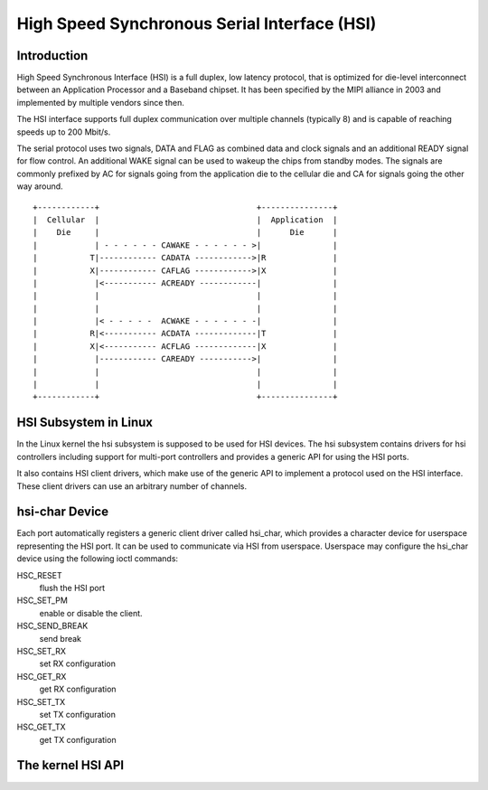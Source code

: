 High Speed Synchronous Serial Interface (HSI)
=============================================

Introduction
---------------

High Speed Synchronous Interface (HSI) is a full duplex, low latency protocol,
that is optimized for die-level interconnect between an Application Processor
and a Baseband chipset. It has been specified by the MIPI alliance in 2003 and
implemented by multiple vendors since then.

The HSI interface supports full duplex communication over multiple channels
(typically 8) and is capable of reaching speeds up to 200 Mbit/s.

The serial protocol uses two signals, DATA and FLAG as combined data and clock
signals and an additional READY signal for flow control. An additional WAKE
signal can be used to wakeup the chips from standby modes. The signals are
commonly prefixed by AC for signals going from the application die to the
cellular die and CA for signals going the other way around.

::

    +------------+                                 +---------------+
    |  Cellular  |                                 |  Application  |
    |    Die     |                                 |      Die      |
    |            | - - - - - - CAWAKE - - - - - - >|               |
    |           T|------------ CADATA ------------>|R              |
    |           X|------------ CAFLAG ------------>|X              |
    |            |<----------- ACREADY ------------|               |
    |            |                                 |               |
    |            |                                 |               |
    |            |< - - - - -  ACWAKE - - - - - - -|               |
    |           R|<----------- ACDATA -------------|T              |
    |           X|<----------- ACFLAG -------------|X              |
    |            |------------ CAREADY ----------->|               |
    |            |                                 |               |
    |            |                                 |               |
    +------------+                                 +---------------+

HSI Subsystem in Linux
-------------------------

In the Linux kernel the hsi subsystem is supposed to be used for HSI devices.
The hsi subsystem contains drivers for hsi controllers including support for
multi-port controllers and provides a generic API for using the HSI ports.

It also contains HSI client drivers, which make use of the generic API to
implement a protocol used on the HSI interface. These client drivers can
use an arbitrary number of channels.

hsi-char Device
------------------

Each port automatically registers a generic client driver called hsi_char,
which provides a character device for userspace representing the HSI port.
It can be used to communicate via HSI from userspace. Userspace may
configure the hsi_char device using the following ioctl commands:

HSC_RESET
 flush the HSI port

HSC_SET_PM
 enable or disable the client.

HSC_SEND_BREAK
 send break

HSC_SET_RX
 set RX configuration

HSC_GET_RX
 get RX configuration

HSC_SET_TX
 set TX configuration

HSC_GET_TX
 get TX configuration

The kernel HSI API
------------------

.. kernel-doc:: include/linux/hsi/hsi.h
   :internal:

.. kernel-doc:: drivers/hsi/hsi_core.c
   :export:

